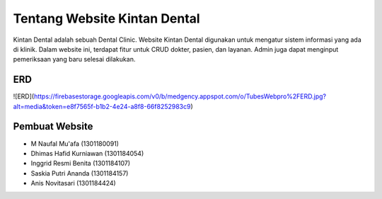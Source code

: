 #############################
Tentang Website Kintan Dental
#############################

Kintan Dental adalah sebuah Dental Clinic. Website Kintan Dental digunakan untuk mengatur sistem informasi yang ada di klinik. Dalam website ini, terdapat fitur untuk CRUD dokter, pasien, dan layanan. Admin juga dapat menginput pemeriksaan yang baru selesai dilakukan.

***
ERD
***

![ERD](https://firebasestorage.googleapis.com/v0/b/medgency.appspot.com/o/TubesWebpro%2FERD.jpg?alt=media&token=e8f7565f-b1b2-4e24-a8f8-66f8252983c9)

***************
Pembuat Website
***************

-  M Naufal Mu'afa (1301180091)
-  Dhimas Hafid Kurniawan (1301184054)
-  Inggrid Resmi Benita (1301184107)
-  Saskia Putri Ananda (1301184157)
-  Anis Novitasari (1301184424)